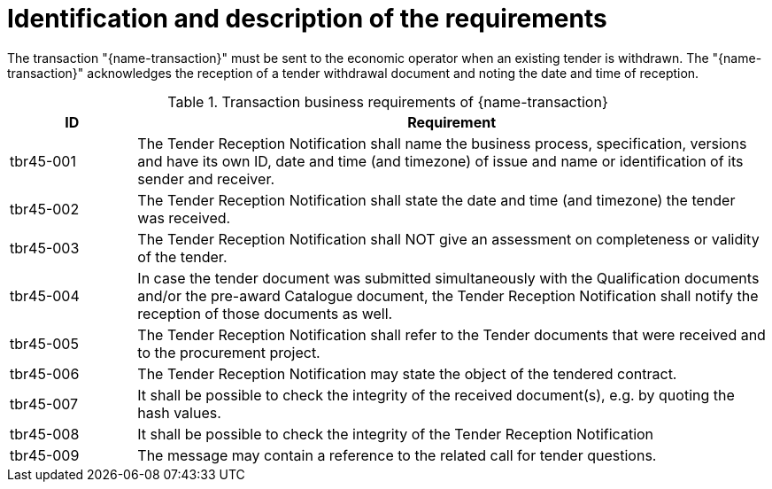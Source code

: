 
= Identification and description of the requirements

The transaction "{name-transaction}" must be sent to the economic operator when an existing tender is withdrawn. The "{name-transaction}" acknowledges the reception of a tender withdrawal document and noting the date and time of reception.




[cols="2,10a", options="header"]
.Transaction business requirements of {name-transaction}
|===
| ID | Requirement
|tbr45-001| The Tender Reception Notification shall name the business process, specification, versions and have its own ID, date and time (and timezone) of issue and name or identification of its sender and receiver.
|tbr45-002| The Tender Reception Notification shall state the date and time (and timezone) the tender was received.
|tbr45-003| The Tender Reception Notification shall NOT give an assessment on completeness or validity of the tender.
|tbr45-004| In case the tender document was submitted simultaneously with the Qualification documents and/or the pre-award Catalogue document, the Tender Reception Notification shall notify the reception of those documents as well.
|tbr45-005| The Tender Reception Notification shall refer to the Tender documents that were received and to the procurement project.
|tbr45-006| The Tender Reception Notification may state the object of the tendered contract.
|tbr45-007| It shall be possible to check the integrity of the received document(s), e.g. by quoting the hash values.
|tbr45-008| It shall be possible to check the integrity of the Tender Reception Notification
|tbr45-009| The message may contain a reference to the related call for tender questions.
|===
